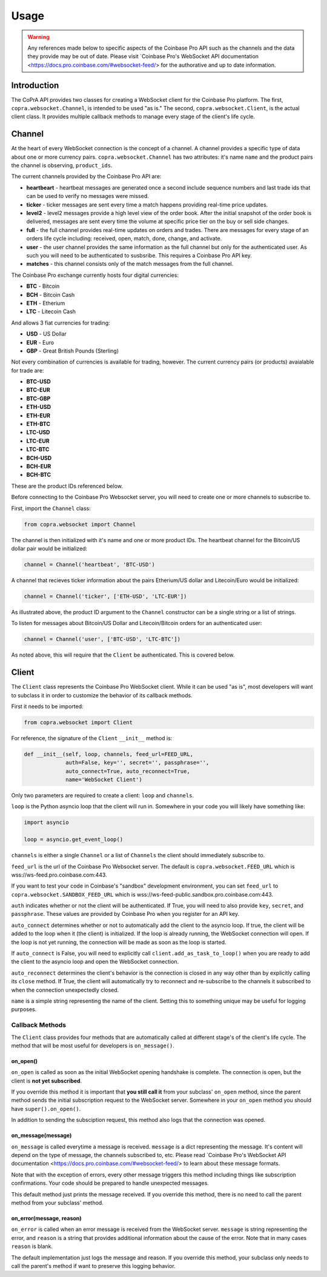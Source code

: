 =====
Usage
=====

.. warning::

  Any references made below to specific aspects of the Coinbase Pro API such as the channels and the data they provide may be out of date. Please visit `Coinbase Pro's WebSocket API documentation <https://docs.pro.coinbase.com/#websocket-feed/> for the authorative and up to date information.
  
Introduction
------------

The CoPrA API provides two classes for creating a WebSocket client for the Coinbase Pro platform. The first, ``copra.websocket.Channel``, is intended to be used "as is." The second, ``copra.websocket.Client``, is the actual client class. It provides multiple callback methods to manage every stage of the client's life cycle.

Channel
-------

At the heart of every WebSocket connection is the concept of a channel. A channel provides a specific type of data 
about one or more currency pairs. ``copra.websocket.Channel`` has two attributes: it's name ``name`` and the product pairs the channel is observing, ``product_ids``.

The current channels provided by the Coinbase Pro API are:

* **heartbeart** - heartbeat messages are generated once a second include sequence numbers and last trade ids that can be used to verify no messages were missed.

* **ticker** - ticker messages are sent every time a match happens providing real-time price updates.

* **level2** - level2 messages provide a high level view of the order book. After the initial snapshot of the order book is delivered, messages are sent every time the volume at specific price tier on the buy or sell side changes.

* **full** - the full channel provides real-time updates on orders and trades. There are messages for every stage of an orders life cycle including: received, open, match, done, change, and activate.

* **user** - the user channel provides the same information as the full channel but only for the authenticated user. As such you will need to be authenticated to susbsribe. This requires a Coinbase Pro API key.

* **matches** - this channel consists only of the match messages from the full channel.

The Coinbase Pro exchange currently hosts four digital currencies:

* **BTC** - Bitcoin
* **BCH** - Bitcoin Cash
* **ETH** - Etherium
* **LTC** - Litecoin Cash

And allows 3 fiat currencies for trading:

* **USD** - US Dollar
* **EUR** - Euro
* **GBP** - Great British Pounds (Sterling)

Not every combination of currencies is available for trading, however. The current currency pairs (or products) avaialable for trade are:

* **BTC-USD**
* **BTC-EUR**
* **BTC-GBP**
* **ETH-USD**
* **ETH-EUR**
* **ETH-BTC**
* **LTC-USD**
* **LTC-EUR**
* **LTC-BTC**
* **BCH-USD**
* **BCH-EUR**
* **BCH-BTC**

These are the product IDs referenced below.

Before connecting to the Coinbase Pro Websocket server, you will need to create one or more channels to subscribe to.

First, import the ``Channel`` class:

.. code:: python

    from copra.websocket import Channel
    
The channel is then initialized with it's name and one or more product IDs. The heartbeat channel for the Bitcoin/US dollar pair would be initialized:

.. code:: python

    channel = Channel('heartbeat', 'BTC-USD')
    
A channel that recieves ticker information about the pairs Etherium/US dollar and Litecoin/Euro would be initialized:

.. code:: python

    channel = Channel('ticker', ['ETH-USD', 'LTC-EUR'])
    
As illustrated above, the product ID argument to the ``Channel`` constructor can be a single string or a list of strings.

To listen for messages about Bitcoin/US Dollar and Litecoin/Bitcoin orders for an authenticated user:

.. code:: python

    channel = Channel('user', ['BTC-USD', 'LTC-BTC'])
    
As noted above, this will require that the ``Client`` be authenticated. This is covered below.

Client
------
The ``Client`` class represents the Coinbase Pro WebSocket client. While it can be used "as is", most developers will want to subclass it in order to customize the behavior of its callback methods.

First it needs to be imported:

.. code:: python

    from copra.websocket import Client
    
For reference, the signature of the ``Client`` ``__init__`` method is:

.. code:: python

    def __init__(self, loop, channels, feed_url=FEED_URL,
                 auth=False, key='', secret='', passphrase='',
                 auto_connect=True, auto_reconnect=True,
                 name='WebSocket Client')
                 
Only two parameters are required to create a client: ``loop`` and ``channels``.

``loop`` is the Python asyncio loop that the client will run in. Somewhere in your code you will likely have something like:

.. code:: python

    import asyncio
    
    loop = asyncio.get_event_loop()
    
``channels`` is either a single ``Channel`` or a list of ``Channels`` the client should immediately subscribe to.

``feed_url`` is the url of the Coinbase Pro Websocket server. The default is ``copra.websocket.FEED_URL`` which is wss://ws-feed.pro.coinbase.com:443. 

If you want to test your code in Coinbase's "sandbox" development environment, you can set ``feed_url`` to ``copra.websocket.SANDBOX_FEED_URL`` which is wss://ws-feed-public.sandbox.pro.coinbase.com:443.

``auth`` indicates whether or not the client will be authenticated. If True, you will need to also provide ``key``, ``secret``, and ``passphrase``. These values are provided by Coinbase Pro when you register for an API key.

``auto_connect`` determines whether or not to automatically add the client to the asyncio loop. If true, the client will be added to the loop when it (the client) is initialized. If the loop is already running, the WebSocket connection will open. If the loop is not yet running, the connection will be made as soon as the loop is started.

If ``auto_connect`` is False, you will need to explicitly call ``client.add_as_task_to_loop()`` when you are ready to add the client to the asyncio loop and open the WebSocket connection.

``auto_reconnect`` determines the client's behavior is the connection is closed in any way other than by explicitly calling its ``close`` method. If True, the client will automatically try to reconnect and re-subscribe to the channels it subscribed to when the connection unexpectedly closed.

``name`` is a simple string representing the name of the client. Setting this to something unique may be useful for logging purposes.

Callback Methods
~~~~~~~~~~~~~~~~

The ``Client`` class provides four methods that are automatically called at different stage's of the client's life cycle. The method that will be most useful for developers is ``on_message()``.

on_open()
^^^^^^^^^

``on_open`` is called as soon as the initial WebSocket opening handshake is complete. The connection is open, but the client is **not yet subscribed**.

If you override this method it is important that **you still call it** from your subclass' ``on_open`` method, since the parent method sends the initial subscription request to the WebSocket server. Somewhere in your ``on_open`` method you should have ``super().on_open()``.

In addition to sending the subsciption request, this method also logs that the connection was opened.

on_message(message)
^^^^^^^^^^^^^^^^^^^

``on_message`` is called everytime a message is received. ``message`` is a dict representing the message. It's content will depend on the type of message, the channels subscribed to, etc. Please read `Coinbase Pro's WebSocket API documentation <https://docs.pro.coinbase.com/#websocket-feed/> to learn about these message formats.

Note that with the exception of errors, every other message triggers this method including things like subscription confirmations. Your code should be prepared to handle unexpected messages. 

This default method just prints the message received. If you override this method, there is no need to call the parent method from your subclass' method.

on_error(message, reason)
^^^^^^^^^^^^^^^^^^^^^^^^

``on_error`` is called when an error message is received from the WebSocket server. ``message`` is string representing the error, and ``reason`` is a string that provides additional information about the cause of the error. Note that in many cases ``reason`` is blank.

The default implementation just logs the message and reason. If you override this method, your subclass only needs to call the parent's method if want to preserve this logging behavior.

